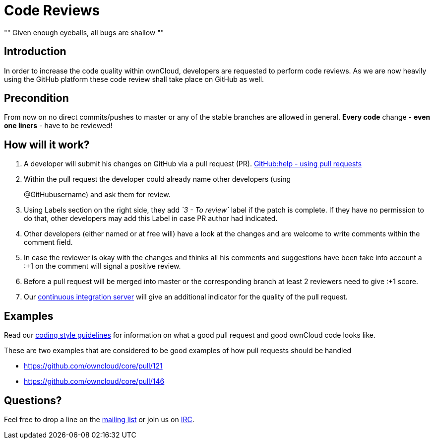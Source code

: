 = Code Reviews

[, Linus’ Law]
""
Given enough eyeballs, all bugs are shallow
""

== Introduction

In order to increase the code quality within ownCloud, developers are
requested to perform code reviews. As we are now heavily using the
GitHub platform these code review shall take place on GitHub as well.

== Precondition

From now on no direct commits/pushes to master or any of the stable
branches are allowed in general. *Every code* change - *even one liners*
- have to be reviewed!

== How will it work?

1.  A developer will submit his changes on GitHub via a pull request (PR). 
https://help.GitHub.com/articles/using-pull-requests[GitHub:help - using pull requests]
2.  Within the pull request the developer could already name other
developers (using
+
@GitHubusername) and ask them for review.
3.  Using Labels section on the right side, they add _`3 - To review`_
label if the patch is complete. If they have no permission to do that,
other developers may add this Label in case PR author had indicated.
4.  Other developers (either named or at free will) have a look at the
changes and are welcome to write comments within the comment field.
5.  In case the reviewer is okay with the changes and thinks all his
comments and suggestions have been take into account a :+1 on the
comment will signal a positive review.
6.  Before a pull request will be merged into master or the
corresponding branch at least 2 reviewers need to give :+1 score.
7.  Our https://drone.owncloud.com/owncloud[continuous integration server] will
give an additional indicator for the quality of the pull request.

== Examples

Read our xref:general/codingguidelines.adoc[coding style guidelines] for information on what a good
pull request and good ownCloud code looks like.

These are two examples that are considered to be good examples of how
pull requests should be handled

* https://github.com/owncloud/core/pull/121
* https://github.com/owncloud/core/pull/146

== Questions?

Feel free to drop a line on the
https://mailman.owncloud.org/mailman/listinfo/devel[mailing list] or
join us on http://webchat.freenode.net/?channels=owncloud-dev[IRC].
